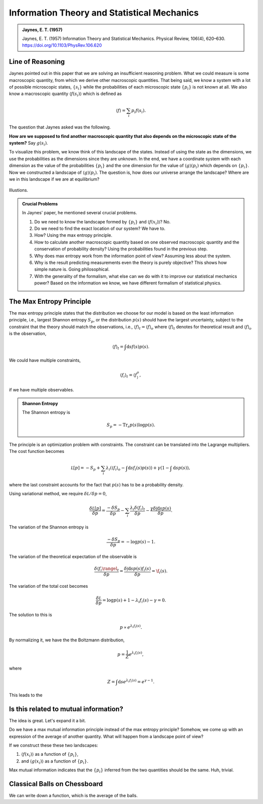 Information Theory and Statistical Mechanics
===============================================

.. admonition:: Jaynes, E. T. (1957)
   :class: important

   Jaynes, E. T. (1957) Information Theory and Statistical Mechanics. Physical Review, 106(4), 620–630. https://doi.org/10.1103/PhysRev.106.620


Line of Reasoning
-------------------

Jaynes pointed out in this paper that we are solving an insufficient reasoning problem. What we could measure is some macroscopic quantity, from which we derive other macroscopic quantities. That being said, we know a system with a lot of possible microscopic states, :math:`\{ s_i \}` while the probabilities of each microscopic state :math:`\{p_i \}` is not known at all. We also know a macroscopic quantity :math:`\langle f(s_i) \rangle` which is defined as

.. math::
   \langle f \rangle = \sum_i p_i f(s_i).

The question that Jaynes asked was the following.

**How are we supposed to find another macroscopic quantity that also depends on the microscopic state of the system?** Say :math:`g(s_i)`.

To visualize this problem, we know think of this landscape of the states. Instead of using the state as the dimensions, we use the probabilities as the dimensions since they are unknown. In the end, we have a coordinate system with each dimension as the value of the probabilities :math:`\{p_i\}` and the one dimension for the value of :math:`\langle g \rangle (p_i)` which depends on :math:`\{p_i\}`. Now we constructed a landscape of :math:`\langle g \rangle (p_i)`. The question is, how does our universe arrange the landscape? Where are we in this landscape if we are at equilibrium?

.. figure:: assets/information-theory-and-statistical-mechanics/probability-landscape.png
   :align: center

   Illustions.


.. admonition:: Crucial Problems
   :class: toggle

   In Jaynes' paper, he mentioned several crucial problems.

   1. Do we need to know the landscape formed by :math:`\{p_i\}` and :math:`\langle f(x_i)\rangle`? No.
   2. Do we need to find the exact location of our system? We have to.
   3. How? Using the max entropy principle.
   4. How to calculate another macroscopic quantity based on one observed macroscopic quantity and the conservation of probability density? Using the probabilities found in the previous step.
   5. Why does max entropy work from the information point of view? Assuming less about the system.
   6. Why is the result predicting measurements even the theory is purely objective? This shows how simple nature is. Going philosophical.
   7. With the generality of the formalism, what else can we do with it to improve our statistical mechanics power? Based on the information we know, we have different formalism of statistical physics.


The Max Entropy Principle
------------------------------------

The max entropy principle states that the distribution we choose for our model is based on the least information principle, i.e., largest Shannon entropy :math:`S_p`, or the distribution :math:`p(s)` should have the largest uncertainty, subject to the constraint that the theory should match the observations, i.e., :math:`\langle f\rangle_{t} = \langle f \rangle_o` where :math:`\langle f\rangle_{t}` denotes for theoretical result and :math:`\langle f \rangle_o` is the observation,

.. math::
   \langle f\rangle_{t} = \int \mathrm d s f(s) p(s).

We could have multiple constraints,

.. math::
   \langle f_i \rangle_{t} = \langle f_ \rangle_o,

if we have multiple observables.

.. admonition:: Shannon Entropy
   :class: toggle

   The Shannon entropy is

   .. math::
      S_p = -\mathrm{Tr}_s p(s) \log p(s).

The principle is an optimization problem with constraints. The constraint can be translated into the Lagrange multipliers. The cost function becomes

.. math::
   \mathcal L[p]  = - S_p + \sum_i \lambda_i \left( \langle f_i \rangle_o - \int \mathrm d s f_i(s) p(s) \right) + \gamma ( 1 - \int \mathrm d s p(s)),

where the last constraint accounts for the fact that :math:`p(s)` has to be a probability density.


Using variational method, we require :math:`\delta \mathcal L /\delta p = 0`,

.. math::
   \frac{\delta \mathcal L[p]}{\delta p} = \frac{-\delta S_p}{\delta p} - \sum_i \frac{\lambda_i \delta \langle f_i \rangle_t}{\delta p} - \frac{\gamma \delta \int \mathrm d s p(s)}{\delta p}.

The variation of the Shannon entropy is

.. math::
   \frac{-\delta S_p}{\delta p} = - \log p(s) - 1.

The variation of the theoretical expectation of the observable is

.. math::
   \frac{\delta \langle f_i \rangel_t}{\delta p} = \frac{ \delta \int \mathrm d s p(s) f_i(s) }{\delta p} = \f_i(s).

The variation of the total cost becomes

.. math::
   \frac{\delta \mathcal L}{\delta p} = \log p(s) + 1 - \lambda_i f_i(s) - \gamma =0.

The solution to this is

.. math::
   p \propto e^{\lambda_i f_i(s)}.

By normalizing it, we have the the Boltzmann distribution,

.. math::
   p = \frac{1}{Z}e^{\lambda_i f_i(s)},

where

.. math::
   Z = \int \mathrm d s e^{\lambda_i f_i(s)} = e^{\gamma -1}.






This leads to the







Is this related to mutual information?
-----------------------------------------

The idea is great. Let's expand it a bit.

Do we have a max mutual information principle instead of the max entropy principle? Somehow, we come up with an expression of the average of another quantity. What will happen from a landscape point of view?

If we construct these these two landscapes:

1. :math:`\langle f(x_i)\rangle` as a function of :math:`\{p_i\}`,
2. and :math:`\langle g(x_i)\rangle` as a function of :math:`\{p_i\}`.

Max mutual information indicates that the :math:`\{p_i\}` inferred from the two quantities should be the same. Huh, trivial.


Classical Balls on Chessboard
-------------------------------

.. entropy of actual chess plays

We can write down a function, which is the average of the balls.
